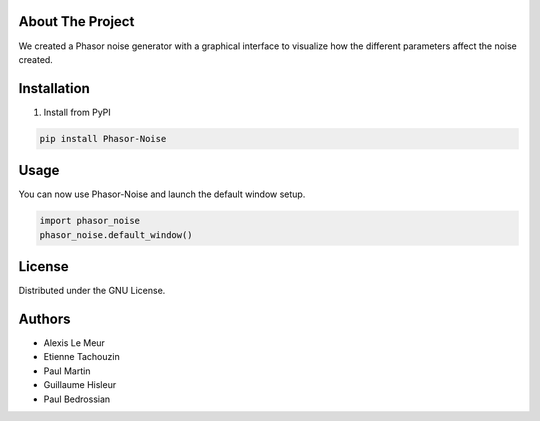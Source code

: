 About The Project
------------------
We created a Phasor noise generator with a graphical interface to visualize how the different parameters affect the noise created.

Installation
-------------

1. Install from PyPI

.. code:: console

   pip install Phasor-Noise

Usage
---------
You can now use Phasor-Noise and launch the default window setup.

.. code:: python

   import phasor_noise
   phasor_noise.default_window()



License
-----------

Distributed under the GNU License.

Authors
-----------
* Alexis Le Meur
* Etienne Tachouzin
* Paul Martin
* Guillaume Hisleur
* Paul Bedrossian

